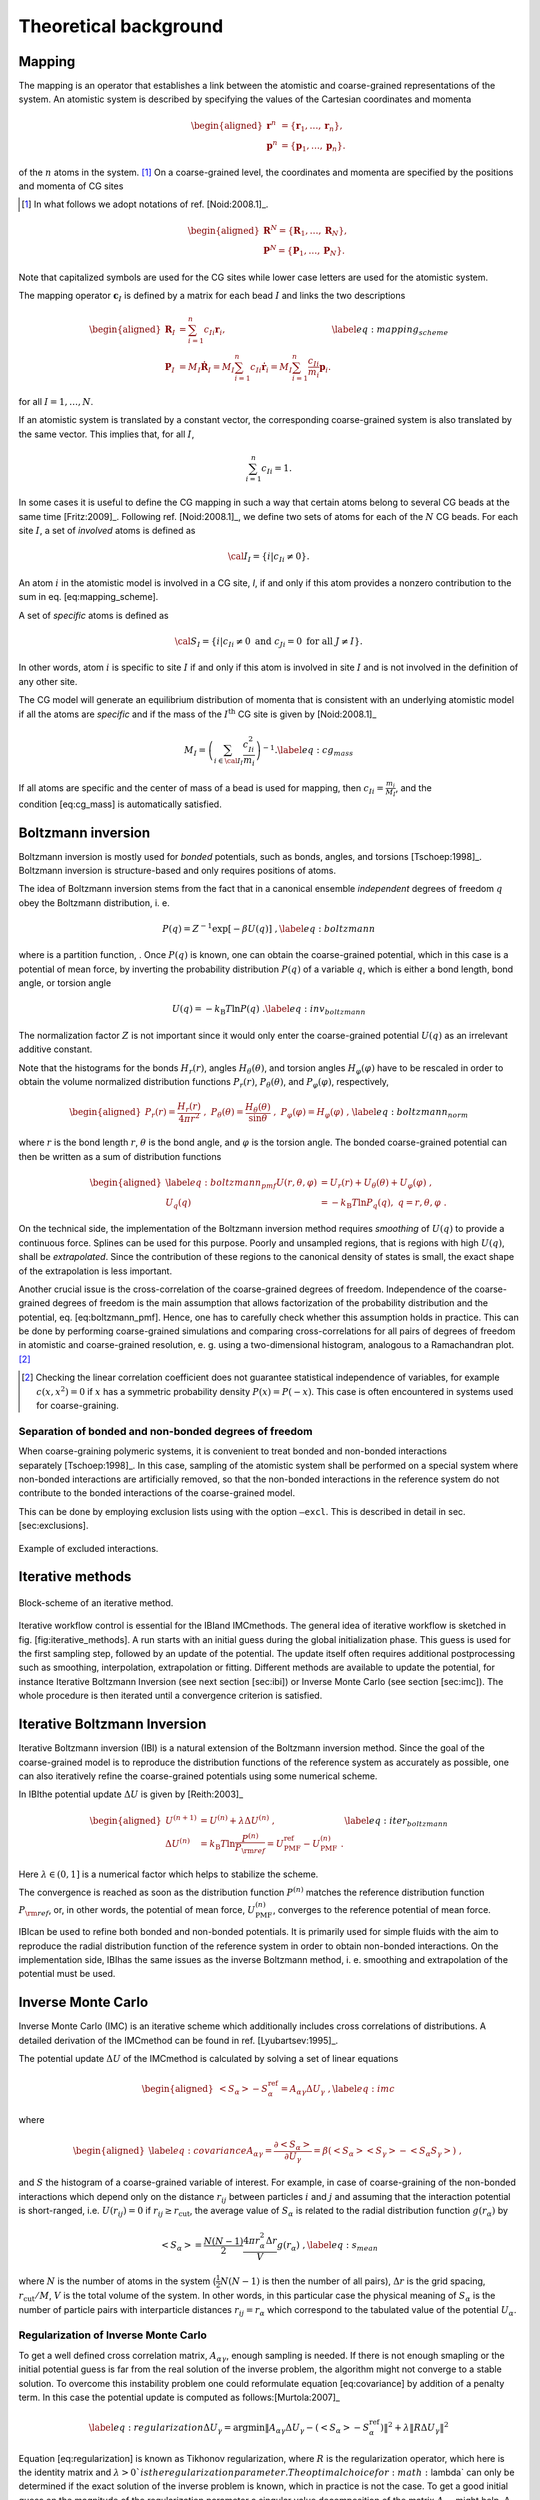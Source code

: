 Theoretical background
======================

Mapping
-------

The mapping is an operator that establishes a link between the atomistic
and coarse-grained representations of the system. An atomistic system is
described by specifying the values of the Cartesian coordinates and
momenta

.. math::

   \begin{aligned}
   \mathbf r^n &= \{\mathbf r_1,\dots,\mathbf r_n\}, \\
   \mathbf p^n &= \{\mathbf p_1,\dots,\mathbf p_n\}.
   \end{aligned}

of the :math:`n` atoms in the system. [1]_ On a coarse-grained level,
the coordinates and momenta are specified by the positions and momenta
of CG sites

.. [1]
   In what follows we adopt notations of
   ref. [Noid:2008.1]_.

.. math::

   \begin{aligned}
   \mathbf R^N = \{\mathbf R_1,\dots,\mathbf R_N\}, \\
   \mathbf P^N = \{\mathbf P_1,\dots,\mathbf P_N\}.
   \end{aligned}

Note that capitalized symbols are used for the CG sites while lower
case letters are used for the atomistic system.

The mapping operator :math:`{\mathbf c}_I` is defined by a matrix for each
bead :math:`I` and links the two descriptions

.. math::

   \begin{aligned}
    {\mathbf R}_I &= \sum_{i=1}^{n}c_{Ii}\mathbf r_i, \\
    {\mathbf P}_I &=
       M_I \dot{{\mathbf R}}_I =
       M_I \sum_{i=1}^{n}c_{Ii} \dot{{\mathbf r}}_i =
       M_I \sum_{i=1}^{n} \frac{ c_{Ii}} {m_i} {\mathbf p}_i .
   \end{aligned}
   \label{eq:mapping_scheme}

for all :math:`I = 1,\dots,N`.

If an atomistic system is translated by a constant vector, the
corresponding coarse-grained system is also translated by the same
vector. This implies that, for all :math:`I`,

.. math:: \sum_{i=1}^{n}c_{Ii}=1.

In some cases it is useful to define the CG mapping in such a way that
certain atoms belong to several CG beads at the same
time [Fritz:2009]_. Following
ref. [Noid:2008.1]_, we define two sets of atoms for
each of the :math:`N` CG beads. For each site :math:`I`, a set of
*involved* atoms is defined as

.. math:: {\cal I}_I=\{i|c_{Ii}\ne0\}.

An atom :math:`i` in the atomistic model is involved in a CG site, *I*,
if and only if this atom provides a nonzero contribution to the sum in
eq. [eq:mapping\_scheme].

A set of *specific* atoms is defined as

.. math:: {\cal S}_I=\{i|c_{Ii}\ne0 \text{ and } c_{Ji}=0 \text{ for all } J \ne I\}.

In other words, atom :math:`i` is specific to site :math:`I` if and
only if this atom is involved in site :math:`I` and is not involved in
the definition of any other site.

The CG model will generate an equilibrium distribution of momenta that
is consistent with an underlying atomistic model if all the atoms are
*specific* and if the mass of the :math:`I^\text{th}` CG site is given
by [Noid:2008.1]_

.. math::

   M_I= \left( \sum_{i \in {\cal I}_I}\frac{c_{Ii}^2}{m_i} \right)^{-1}.
   \label{eq:cg_mass}

If all atoms are specific and the center of mass of a bead is used for
mapping, then :math:`c_{Ii} = \frac{m_i}{M_I}`, and the
condition [eq:cg\_mass] is automatically satisfied.

Boltzmann inversion
-------------------

Boltzmann inversion is mostly used for *bonded* potentials, such as
bonds, angles, and torsions [Tschoep:1998]_. Boltzmann
inversion is structure-based and only requires positions of atoms.

The idea of Boltzmann inversion stems from the fact that in a canonical
ensemble *independent* degrees of freedom :math:`q` obey the Boltzmann
distribution, i. e.

.. math::

   P(q) = Z^{-1} \exp\left[ - \beta U(q) \right]~,
   \label{eq:boltzmann}

where is a partition function, . Once :math:`P(q)` is known, one can
obtain the coarse-grained potential, which in this case is a potential
of mean force, by inverting the probability distribution :math:`P(q)` of
a variable :math:`q`, which is either a bond length, bond angle, or
torsion angle

.. math::

   U(q) = - k_\text{B} T \ln  P(q) ~.
   \label{eq:inv_boltzmann}

The normalization factor :math:`Z` is not important since it would only
enter the coarse-grained potential :math:`U(q)` as an irrelevant
additive constant.

Note that the histograms for the bonds :math:`H_r(r)`, angles
:math:`H_\theta(\theta)`, and torsion angles :math:`H_\varphi(\varphi)`
have to be rescaled in order to obtain the volume normalized
distribution functions :math:`P_r(r)`, :math:`P_\theta(\theta)`, and
:math:`P_\varphi(\varphi)`, respectively,

.. math::

   \begin{aligned}
   P_r(r) = \frac{H_r(r)}{4\pi r^2}~,\;
   P_\theta(\theta) = \frac{H_\theta(\theta)}{\sin \theta}~,\;
   P_\varphi(\varphi) = H_\varphi (\varphi)~,
   \end{aligned}
   \label{eq:boltzmann_norm}

where :math:`r` is the bond length :math:`r`, :math:`\theta` is the
bond angle, and :math:`\varphi` is the torsion angle. The bonded
coarse-grained potential can then be written as a sum of distribution
functions

.. math::

   \begin{aligned}
       \label{eq:boltzmann_pmf}
       U({r}, \theta, \varphi) &= U_r({r}) + U_{\theta}(\theta) + U_{\varphi}(\varphi)~, \\
       U_q({q}) &= - k_\text{B} T \ln P_q( q ),\; q=r, \theta, \varphi~.
       \nonumber\end{aligned}

On the technical side, the implementation of the Boltzmann inversion
method requires *smoothing* of :math:`U(q)` to provide a continuous
force. Splines can be used for this purpose. Poorly and unsampled
regions, that is regions with high :math:`U(q)`, shall be
*extrapolated*. Since the contribution of these regions to the canonical
density of states is small, the exact shape of the extrapolation is less
important.

Another crucial issue is the cross-correlation of the coarse-grained
degrees of freedom. Independence of the coarse-grained degrees of
freedom is the main assumption that allows factorization of the
probability distribution and the potential, eq. [eq:boltzmann\_pmf].
Hence, one has to carefully check whether this assumption holds in
practice. This can be done by performing coarse-grained simulations and
comparing cross-correlations for all pairs of degrees of freedom in
atomistic and coarse-grained resolution, e. g. using a two-dimensional
histogram, analogous to a Ramachandran plot.  [2]_

.. [2]
   Checking the linear correlation coefficient does not guarantee
   statistical independence of variables, for example
   :math:`c(x, x^2)=0` if :math:`x` has a symmetric probability density
   :math:`P(x) = P(-x)`. This case is often encountered in systems used
   for coarse-graining.

Separation of bonded and non-bonded degrees of freedom
~~~~~~~~~~~~~~~~~~~~~~~~~~~~~~~~~~~~~~~~~~~~~~~~~~~~~~

When coarse-graining polymeric systems, it is convenient to treat bonded
and non-bonded interactions separately [Tschoep:1998]_.
In this case, sampling of the atomistic system shall be performed on a
special system where non-bonded interactions are artificially removed,
so that the non-bonded interactions in the reference system do not
contribute to the bonded interactions of the coarse-grained model.

This can be done by employing exclusion lists using with the option
``—excl``. This is described in detail in sec. [sec:exclusions].

.. figure:: fig/excl.png
   :align: center

   Example of excluded interactions.

Iterative methods
-----------------

.. figure:: fig/iteration-scheme-simple.png
   :align: center

   Block-scheme of an iterative method.

Iterative workflow control is essential for the IBIand IMCmethods. The
general idea of iterative workflow is sketched in
fig. [fig:iterative\_methods]. A run starts with an initial guess during
the global initialization phase. This guess is used for the first
sampling step, followed by an update of the potential. The update itself
often requires additional postprocessing such as smoothing,
interpolation, extrapolation or fitting. Different methods are available
to update the potential, for instance Iterative Boltzmann Inversion (see
next section [sec:ibi]) or Inverse Monte Carlo (see section [sec:imc]).
The whole procedure is then iterated until a convergence criterion is
satisfied.

Iterative Boltzmann Inversion
-----------------------------

Iterative Boltzmann inversion (IBI) is a natural extension of the
Boltzmann inversion method. Since the goal of the coarse-grained model
is to reproduce the distribution functions of the reference system as
accurately as possible, one can also iteratively refine the
coarse-grained potentials using some numerical scheme.

In IBIthe potential update :math:`\Delta U` is given
by [Reith:2003]_

.. math::

    \begin{aligned}
    U^{(n+1)} &= U^{(n)} + \lambda \Delta U^{(n)}~, \\
    \Delta U^{(n)} &=  k_\text{B} T \ln  \frac{P^{(n)}}{P_{\rm ref}}
    =  U_\text{PMF}^\text{ref} - U_\text{PMF}^{(n)}~.
    \end{aligned}
    \label{eq:iter_boltzmann}

Here :math:`\lambda \in (0,1]` is a numerical factor which helps to
stabilize the scheme.

The convergence is reached as soon as the distribution function
:math:`P^{(n)}` matches the reference distribution function
:math:`P_{\rm ref}`, or, in other words, the potential of mean force,
:math:`U_\text{PMF}^{(n)}`, converges to the reference potential of mean
force.

IBIcan be used to refine both bonded and non-bonded potentials. It is
primarily used for simple fluids with the aim to reproduce the radial
distribution function of the reference system in order to obtain
non-bonded interactions. On the implementation side, IBIhas the same
issues as the inverse Boltzmann method, i. e. smoothing and
extrapolation of the potential must be used.

Inverse Monte Carlo
-------------------

Inverse Monte Carlo (IMC) is an iterative scheme which additionally
includes cross correlations of distributions. A detailed derivation of
the IMCmethod can be found in ref. [Lyubartsev:1995]_.

The potential update :math:`\Delta U` of the IMCmethod is calculated by
solving a set of linear equations

.. math::

   \begin{aligned}
       \left<S_{\alpha}\right> - S_{\alpha}^{\text{ref}}= A_{\alpha \gamma} \Delta U_{\gamma}~,
     \label{eq:imc}\end{aligned}

where

.. math::

   \begin{aligned}
     \label{eq:covariance}
     A_{\alpha \gamma} = \frac{\partial \left< S_{\alpha} \right> }{\partial U_{\gamma}}  =
     \beta \left( \left<S_{\alpha} \right>\left<S_{\gamma} \right> - \left<S_{\alpha} S_{\gamma} \right>  \right)~,
     \nonumber\end{aligned}

and :math:`S` the histogram of a coarse-grained variable of interest.
For example, in case of coarse-graining of the non-bonded interactions
which depend only on the distance :math:`r_{ij}` between particles
:math:`i` and :math:`j` and assuming that the interaction potential is
short-ranged, i.e. :math:`U(r_{ij})=0` if
:math:`r_{ij} \ge r_{\text{cut} }`, the average value of
:math:`S_{\alpha}` is related to the radial distribution function
:math:`g(r_{\alpha})` by

.. math::

   \left< S_{\alpha} \right> =  \frac{N(N-1)}{2} \frac{4 \pi r_{\alpha}^2 \Delta r} {V}g(r_{\alpha})~,
     \label{eq:s_mean}

where :math:`N` is the number of atoms in the system
(:math:`\frac{1}{2} N(N-1)` is then the number of all pairs),
:math:`\Delta r` is the grid spacing, :math:`r_{\text{cut}}/M`,
:math:`V` is the total volume of the system. In other words, in this
particular case the physical meaning of :math:`S_{\alpha}` is the number
of particle pairs with interparticle distances
:math:`r_{ij} = r_{\alpha}` which correspond to the tabulated value of
the potential :math:`U_{\alpha}`.

Regularization of Inverse Monte Carlo
~~~~~~~~~~~~~~~~~~~~~~~~~~~~~~~~~~~~~

To get a well defined cross correlation matrix,
:math:`A_{\alpha \gamma}`, enough sampling is needed. If there is not
enough smapling or the initial potential guess is far from the real
solution of the inverse problem, the algorithm might not converge to a
stable solution. To overcome this instability problem one could
reformulate equation [eq:covariance] by addition of a penalty term. In
this case the potential update is computed as
follows:[Murtola:2007]_

.. math::

   \label{eq:regularization}
   \Delta U_\gamma = \arg \min \| A_{\alpha \gamma} \Delta U_\gamma - \left(\left<S_{\alpha}\right> - S_{\alpha}^{\text{ref}}\right) \|^2 + \lambda \| R \Delta U_{\gamma} \|^{2}

Equation [eq:regularization] is known as Tikhonov regularization, where
:math:`R` is the regularization operator, which here is the identity
matrix and :math:`\lambda >0 ` is the regularization parameter. The
optimal choice for :math:`\lambda` can only be determined if the exact
solution of the inverse problem is known, which in practice is not the
case. To get a good initial guess on the magnitude of the regularization
parameter a singular value decomposition of the matrix
:math:`A_{\alpha \gamma}` might help. A good :math:`\lambda` parameter
should dominate the smallest singular values (squared) but is itself
small compared to the larger ones.[Rosenberger:2016]_

Force Matching
--------------

Force matching (FM) is another approach to evaluate corse-grained
potentials [Ercolessi:1994,Izvekov:2005,Noid:2007]_. In
contrast to the structure-based approaches, its aim is not to reproduce
various distribution functions, but instead to match the multibody
potential of mean force as close as possible with a given set of
coarse-grained interactions.

The method works as follows. We first assume that the coarse-grained
force-field (and hence the forces) depends on :math:`M` parameters
:math:`g_1,...,g_M`. These parameters can be prefactors of analytical
functions, tabulated values of the interaction potentials, or
coefficients of splines used to describe these potentials.

In order to determine these parameters, the reference forces on
coarse-grained beads are calculated by summing up the forces on the
atoms

.. math::

   {{{{\mathbf F}}}}_I^\text{ref} = \sum_{j \in {\cal S_I}} \frac{d_{Ii}}{c_{Ii}} {{{{\mathbf f}}}}_j({{{{\mathbf r}}}^n}),
     \label{eq:force_mapping}

where the sum is over all atoms of the CG site *I* (see.
sec. [sec:mapping\_operator]). The :math:`d_{Ij}` coefficients can, in
principle, be chosen arbitrarily, provided that the condition
:math:` \sum_{i=1}^{n}d_{Ii}=1` is
satisfied [Noid:2008.1]_. If mapping coefficients for
the forces are not provided, it is assumed that :math:`d_{Ij} = c_{Ij}`
(see also sec. [sec:inputfiles]).

By calculating the reference forces for :math:`L` snapshots we can write
down :math:`N \times L` equations

.. math::

   {{{{\mathbf F}}}}_{Il}^\text{cg}(g_1, \dots ,g_M)={{{\mathbf F}}}_{il}^\text{ref},\;
     I=1,\dots,N,\; l=1,\dots,L~.
     \label{eq:fmatch1}

Here :math:`{{{{\mathbf F}}}}_{Il}^\text{ref}` is the force on
the bead :math:`I` and :math:`{{{{\mathbf F}}}}_{Il}^\text{cg} `
is the coarse-grained representation of this force. The index :math:`l`
enumerates snapshots picked for coarse-graining. By running the
simulations long enough one can always ensure that
:math:`M < N \times L`. In this case the set of equations [eq:fmatch1]
is overdetermined and can be solved in a least-squares manner.

:math:`{\mathbf F}_{il}^\text{cg}` is, in principle, a non-linear function
of its parameters :math:`\{g_i\}`. Therefore, it is useful to represent
the coarse-grained force-field in such a way that
equations ([eq:fmatch1]) become linear functions of :math:`\{g_i\}`.
This can be done using splines to describe the functional form of the
forces [Izvekov:2005]_. Implementation details are
discussed in ref. [Ruehle:2009.a]_.

Note that an adequate sampling of the system requires a large number of
snapshots :math:`L`. Hence, the applicability of the method is often
constrained by the amount of memory available. To remedy the situation,
one can split the trajectory into blocks, find the coarse-grained
potential for each block and then perform averaging over all blocks.

Relative Entropy
----------------

Relative entropy is a method which quantifies the extent of the
configurational phase-space overlap between two molecular
ensembles [Wu2005]_. It can be used as a measure of the
discrepancies between various properties of the CG system’s and the
target all-atom (AA) ensemble. It has been shown by Shell
S. [Shell2008]_ that one can minimize the relative
entropy metric between the model CG system and the target AA system to
optimize CG potential parameters such that the CG ensemble would mimic
the target AA ensemble.

Relative entropy, :math:`S_{\text{rel}}`, is defined as
[Shell2008]_

.. math::

   \label{eq:srel}
   S_{\text{rel}} = \sum_{i}p_{\text{AA}}(r_i) \ln\left(
     \frac{p_{\text{AA}}(r_i)}{p_{\text{CG}}\left(M(r_i)\right)}\right) +
   \langle S_{\text{map}} \rangle_{\text{AA}},

where the sum is over all the configurations of the reference AA
system, :math:`r=\{r_i\} (i=1,2,...)`, :math:`M` is the mapping
operation to generate a corresponding CG configuration, :math:`R_I`,
from a AA configuration, :math:`r_i`, i.e., :math:`R_I = M(r_i)`,
:math:`p_\text{AA}` and :math:`p_\text{CG}` are the configurational
probabilities based on the AA and CG potentials, respectively, and
:math:` \langle
S_{\text{map}}\rangle_{\text{AA}}` is the mapping entropy due to the
average degeneracy of AA configurations mapping to the same CG
configuration, given by

.. math::

   \label{eq:smap}
   S_{\text{map}}(R_I)=\ln\sum_{i}\delta_{R_I,M(r_i)} ,

where :math:`\delta` is the Kronecker delta function. Physically,
:math:`S_{\text{rel}}` can be interpreted as the likelihood that one
test configuration of the model CG ensemble is representative of the
target AA ensemble, and when the likelihood is a maximum,
:math:`S_{\text{rel}}` is at a minimum. Hence, the numerical
minimization of :math:`S_{\text{rel}}` with respect to the parameters of
the CG model can be used to optimize the CG model.

In a canonical ensemble, substituting canonical configurational
probabilities into eq. [eq:srel], the relative entropy simplifies to

.. math::

   \label{eq:srelcan}
   S_{\text{rel}}=\beta\langle U_{\text{CG}} - U_{\text{AA}}\rangle_{\text{AA}}
   - \beta\left( A_{\text{CG}} - A_{\text{AA}}\right)
   + \langle S_{\text{map}}\rangle_{\text{AA}} ,

where :math:`\beta={1}/{k_{\text{B}}T}`, :math:`k_{\text{B}}` is the
Boltzmann constant, :math:`T` is the temperature, :math:`U_\text{CG}`
and :math:`U_\text{AA}` are the total potential energies from the CG and
AA potentials, respectively, :math:`A_\text{CG}` and :math:`A_\text{AA}`
are the configurational part of the Helmholtz free energies from the CG
and AA potentials, respectively, and all the averages are computed in
the reference AA ensemble.

Consider a model CG system defined by the CG potentials between various
CG sites such that the CG potentials depend on the parameters
:math:`\boldsymbol\lambda=\{\lambda_1,\lambda_2,...\lambda_n\}`. Then
:math:`\boldsymbol\lambda` are optimized by the relative entropy
minimization. We use the Newton-Raphson strategy for the relative
entropy minimization described in
ref. [Chaimovich2011]_. In this strategy, the CG
potential parameters, :math:`\boldsymbol\lambda`, are refined
iteratively as

.. math::

   \label{eq:newtraph}
   \boldsymbol{\lambda} ^{k+1} = \boldsymbol{\lambda} ^{k} -
   \chi \mathbf{H} ^{-1}\cdot
   \nabla_{\lambda} S_{\text{rel}} ,

where :math:`k` is the iteration index, :math:`\chi\in(0...1)` is the
scaling parameter that can be adjusted to ensure convergence,
:math:`\nabla_{\lambda}S_{\text{rel}}` is the vector of the first
derivatives of :math:`S_{\text{rel}}` with respect to
:math:`\boldsymbol\lambda`, which can be computed from eq. [eq:srelcan]
as

.. math::

   \label{eq:dsrel}
   \nabla_{\lambda}S_{\text{rel}} = \beta \left\langle \frac{\partial
     U_{\text{CG}}}{\partial\lambda}\right\rangle_{\text{AA}} - \beta\left\langle
   \frac{\partial U_{\text{CG}}}{\partial\lambda}\right\rangle_{\text{CG}} ,

and :math:`\mathbf{H}` is the Hessian matrix of :math:`S_{\text{rel}}`
given by

.. math::

   \begin{aligned}
   \label{eq:Hsrel}
   \mathbf{H}_{ij}&=&\beta \left\langle \frac{\partial^2
     U_{\text{CG}}}{\partial\lambda_i\partial\lambda_j}\right \rangle_{\text{AA}} -
   \beta \left\langle \frac{\partial^2
     U_{\text{CG}}}{\partial\lambda_i\partial\lambda_j}\right \rangle_{\text{CG}}
   \nonumber\\ &&+ \beta^2 \left\langle \frac{\partial
     U_{\text{CG}}}{\partial\lambda_i} \frac{\partial
     U_{\text{CG}}}{\partial\lambda_j}\right\rangle_{\text{CG}} \nonumber\\ &&-
   \beta^2 \left\langle \frac{\partial
     U_{\text{CG}}}{\partial\lambda_i}\right\rangle_{\text{CG}} \left\langle
   \frac{\partial U_{\text{CG}}}{\partial\lambda_j}\right\rangle_{\text{CG}}.\end{aligned}

To compute :math:`\nabla_{\lambda}S_{\text{rel}}` and :math:`\mathbf{H}`
from eq. [eq:dsrel] and [eq:Hsrel], we need average CG energy
derivatives in the AA and CG ensembles. For two-body CG pair potentials,
:math:`u_{\text{CG}}`, between CG sites, the ensemble averages of the CG
energy derivatives can be computed as

.. math::

   \begin{aligned}
   \left\langle\left(\frac{\partial^a U_{\text{CG}}}{\partial \lambda^a}\right)^b
   \right\rangle_{\text{AA}}& =
   &\left\langle\left(\sum_{i<j}\frac{\partial^{a}u_{\text{CG}}(r_{ij})}
   {\partial \lambda^a}\right)^b\right\rangle_{\text{AA}}\nonumber \\
   \left\langle\left(\frac{\partial^a U_{\text{CG}}}{\partial \lambda^a}\right)^b
   \right\rangle_{\text{CG}}& =
   &\left\langle\left(\sum_{i<j}\frac{\partial^{a}u_{\text{CG}}(r_{ij})}
   {\partial \lambda^a}\right)^b\right\rangle_{\text{CG}}  ,\end{aligned}

where the sum is performed over all the CG site pairs :math:`(i,j)`,
:math:`a` stands for the 1\ :math:`^{\text{st}}`,
2\ :math:`^{\text{nd}}`,... derivatives and :math:`b` stands for the
different powers, i.e., :math:`b=1,2,...`. For the averages in the AA
ensemble, first a single AA system simulation can be performed and RDFs
between the CG sites in the AA ensemble can be saved, then the average
CG energy derivatives in AA ensemble can be computed by processing the
CG RDFs in the AA ensemble using the CG potentials at each iteration.
For the averages in the CG ensemble, since the CG ensemble changes with
the CG parameters, :math:`\boldsymbol\lambda`, a short CG simulation is
performed at each iteration to generate corresponding CG configurations.

Comparisons between relative entropy and other coarse-graining methods
are made in ref. [rudzinski_coarse-graining_2011]_
and [Chaimovich2011]_. Chaimovich and
Shell [Chaimovich2011]_ have shown that for certain CG
models relative entropy minimization produces the same CG potentials as
other methods, e.g., it is equivalent to the IBI when CG interactions
are modeled using finely tabulated pair additive potentials, and to the
FM when a CG model is based on :math:`N-`\ body interactions, where
:math:`N` is the number of degrees of freedom in the CG model. However,
there are some advantages of using relative entropy based
coarse-graining. Relative entropy method allows to use analytical
function forms for CG potentials, which are desired in theoretical
treatments, such as parametric study of CG potentials, whereas, methods,
like IBI, use tabulated potentials. Recently Lyubartsev et.
al [lyubartsev2010systematic]_ have shows how to use
IMC with an analytical function form, too. BI, IBI, and IMC methods are
based on pair correlations and hence, they are only useful to optimize
2-body CG potentials, whereas, relative entropy uses more generic metric
which offers more flexibility in modeling CG interactions and not only
2-body, but also 3-body (for example see
ref. [lu_coarse-graining_2014]_) and N-body CG
potentials can be optimized. In addition to the CG potential
optimization, the relative entropy metric can also be used to optimize
an AA to CG mapping operator.

